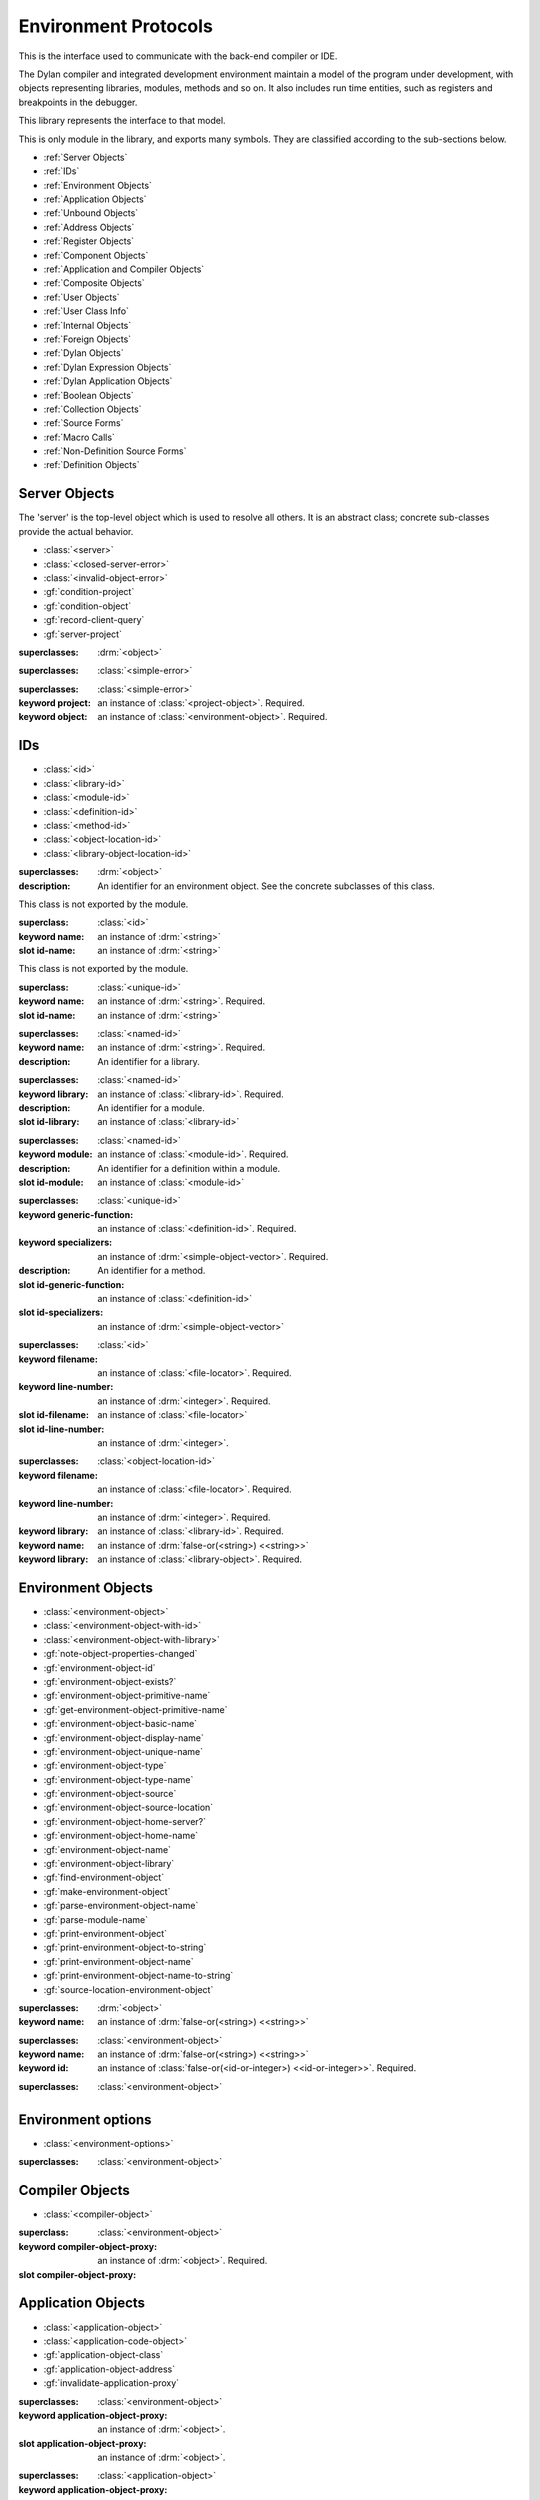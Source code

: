 *********************
Environment Protocols
*********************

This is the interface used to communicate with the back-end compiler or IDE.

.. library:: environment-protocols

The Dylan compiler and integrated development environment maintain
a model of the program under development, with objects representing
libraries, modules, methods and so on. It also includes run time entities,
such as registers and breakpoints in the debugger.

This library represents the interface to that model.

.. module:: environment-protocols

This is only module in the library, and exports many symbols. They
are classified according to the sub-sections below.

- :ref:`Server Objects`
- :ref:`IDs`
- :ref:`Environment Objects`
- :ref:`Application Objects`
- :ref:`Unbound Objects`
- :ref:`Address Objects`
- :ref:`Register Objects`
- :ref:`Component Objects`
- :ref:`Application and Compiler Objects`
- :ref:`Composite Objects`
- :ref:`User Objects`
- :ref:`User Class Info`
- :ref:`Internal Objects`
- :ref:`Foreign Objects`
- :ref:`Dylan Objects`
- :ref:`Dylan Expression Objects`
- :ref:`Dylan Application Objects`
- :ref:`Boolean Objects`
- :ref:`Collection Objects`
- :ref:`Source Forms`
- :ref:`Macro Calls`
- :ref:`Non-Definition Source Forms`  
- :ref:`Definition Objects`

Server Objects
^^^^^^^^^^^^^^
The 'server' is the top-level object which is used to resolve all others.
It is an abstract class; concrete sub-classes provide the actual behavior.

- :class:`<server>`
- :class:`<closed-server-error>`
- :class:`<invalid-object-error>`
- :gf:`condition-project`
- :gf:`condition-object`
- :gf:`record-client-query`
- :gf:`server-project`

.. class:: <server>
   :abstract:

   :superclasses: :drm:`<object>`


.. class:: <closed-server-error>
   :sealed:

   :superclasses: :class:`<simple-error>`

.. class:: <invalid-object-error>
   :sealed:

   :superclasses: :class:`<simple-error>`

   :keyword project: an instance of :class:`<project-object>`. Required.
   :keyword object: an instance of :class:`<environment-object>`. Required.

.. type:: <query-type>

   :equivalent: :drm:`<symbol>`

.. generic-function:: record-client-query
   :open:

   :signature: *server*, *client*, *object*, *type*  => ();
   :parameter server: an instance of :class:`<server>`
   :parameter client: an instance of :drm:`<object>`
   :parameter object: an instance of :drm:`<object>`
   :parameter type:  an instance of :type:`<query-type>`

.. generic-function:: server-project
   :open:

   :signature: *server* => *project*
   :parameter server: an instance of :class:`<server>`
   :returns project: an instance of :class:`<project-object>`

IDs
^^^

- :class:`<id>`
- :class:`<library-id>`
- :class:`<module-id>`
- :class:`<definition-id>`
- :class:`<method-id>`
- :class:`<object-location-id>`
- :class:`<library-object-location-id>`

.. class:: <id>
   :abstract:

   :superclasses: :drm:`<object>`

   :description:

      An identifier for an environment object. See the concrete subclasses of this class.

.. class:: <unique-id>
   :sealed:
   :abstract:

   This class is not exported by the module.

   :superclass: :class:`<id>`

   :keyword name:  an instance of :drm:`<string>`

   :slot id-name: an instance of :drm:`<string>`

.. class:: <named-id>
   :sealed:
   :abstract:

   This class is not exported by the module.

   :superclass: :class:`<unique-id>`

   :keyword name:  an instance of :drm:`<string>`. Required.

   :slot id-name: an instance of :drm:`<string>`


.. class:: <library-id>

   :superclasses: :class:`<named-id>`

   :keyword name: an instance of :drm:`<string>`. Required.

   :description:

      An identifier for a library.

.. class:: <module-id>

   :superclasses: :class:`<named-id>`

   :keyword library: an instance of :class:`<library-id>`. Required.

   :description:

      An identifier for a module.



   :slot id-library: an instance of :class:`<library-id>`

.. class:: <definition-id>

   :superclasses: :class:`<named-id>`

   :keyword module: an instance of :class:`<module-id>`. Required.

   :description:

      An identifier for a definition within a module.
   :slot id-module:  an instance of :class:`<module-id>`

.. class:: <method-id>

   :superclasses: :class:`<unique-id>`

   :keyword generic-function: an instance of :class:`<definition-id>`. Required.
   :keyword specializers: an instance of :drm:`<simple-object-vector>`. Required.

   :description:

      An identifier for a method.

   :slot id-generic-function: an instance of :class:`<definition-id>`
   :slot id-specializers:  an instance of :drm:`<simple-object-vector>`

.. class:: <object-location-id>

   :superclasses: :class:`<id>`

   :keyword filename: an instance of :class:`<file-locator>`. Required.
   :keyword line-number: an instance of :drm:`<integer>`. Required.

   :slot id-filename: an instance of :class:`<file-locator>`
   :slot id-line-number: an instance of :drm:`<integer>`.

.. class:: <library-object-location-id>

   :superclasses: :class:`<object-location-id>`

   :keyword filename: an instance of :class:`<file-locator>`. Required.
   :keyword line-number: an instance of :drm:`<integer>`. Required.
   :keyword library: an instance of :class:`<library-id>`. Required.

   :keyword name: an instance of :drm:`false-or(<string>) <<string>>`
   :keyword library: an instance of :class:`<library-object>`. Required.

Environment Objects
^^^^^^^^^^^^^^^^^^^
- :class:`<environment-object>`
- :class:`<environment-object-with-id>`
- :class:`<environment-object-with-library>`
- :gf:`note-object-properties-changed`
- :gf:`environment-object-id`
- :gf:`environment-object-exists?`
- :gf:`environment-object-primitive-name`
- :gf:`get-environment-object-primitive-name`
- :gf:`environment-object-basic-name`
- :gf:`environment-object-display-name`
- :gf:`environment-object-unique-name`
- :gf:`environment-object-type`
- :gf:`environment-object-type-name`
- :gf:`environment-object-source`
- :gf:`environment-object-source-location`
- :gf:`environment-object-home-server?`
- :gf:`environment-object-home-name`
- :gf:`environment-object-name`
- :gf:`environment-object-library`
- :gf:`find-environment-object`
- :gf:`make-environment-object`
- :gf:`parse-environment-object-name`
- :gf:`parse-module-name`
- :gf:`print-environment-object`
- :gf:`print-environment-object-to-string`
- :gf:`print-environment-object-name`
- :gf:`print-environment-object-name-to-string`
- :gf:`source-location-environment-object`

.. class:: <environment-object>
   :abstract:
   :primary:

   :superclasses: :drm:`<object>`

   :keyword name: an instance of :drm:`false-or(<string>) <<string>>`

.. class:: <environment-object-with-id>
   :primary:

   :superclasses: :class:`<environment-object>`

   :keyword name: an instance of :drm:`false-or(<string>) <<string>>`
   :keyword id: an instance of :class:`false-or(<id-or-integer>) <<id-or-integer>>`. Required.

.. class:: <environment-object-with-library>
   :open:
   :abstract:

   :superclasses: :class:`<environment-object>`

.. type:: <id-or-integer>

   :equivalent: the type union of :drm:`<integer>` and :class:`<id>`.

.. generic-function:: note-object-properties-changed

   :signature: note-object-properties-changed *project*, *object*, *type* => ()

   :parameter project: an instance of :class:`<project-object>`
   :parameter object: an instance of :class:`<environment-object>`
   :parameter type: an instance of :type:`<query-type>`

.. generic-function:: environment-object-id
   :open:

   :signature: environment-object-id *server*, *object* => *id*

   :parameter server: an instance of :class:`<server>`
   :parameter object: an instance of :class:`<environment-object>`

   :return id: an instance of :class:`false-or(<id-or-integer>) <<id-or-integer>>`

.. generic-function:: environment-object-exists?
   :open:

   :signature: environment-object-exists? *server*, *object* => *exists?*

   :parameter server: an instance of :class:`<server>`
   :parameter object: an instance of :class:`<environment-object>`

   :return exists?: an instance of :drm:`<boolean>`

.. generic-function:: environment-object-primitive-name
   :open:

   :signature: environment-object-primitive-name *server*, *object* => *name*

   :parameter server: an instance of :class:`<server>`
   :parameter object: an instance of :class:`<environment-object>`

   :return name: an instance of :drm:`false-or(<string>) <<string>>`

.. generic-function:: get-environment-object-primitive-name
   :open:

   :signature: get-environment-object-primitive-name *server*, *object* => *name*

   :parameter server: an instance of :class:`<server>`
   :parameter object: an instance of :class:`<environment-object>`
   :return name: an instance of :drm:`false-or(<string>) <<string>>`

.. generic-function:: environment-object-library
   :open:

   :signature: environment-object-library *server*, *object* => *library*

   :parameter server: an instance of :class:`<server>`
   :parameter object: an instance of :class:`<environment-object>`
   :return library: an instance of :class:`false-or(<library-object>) <<library-object>>`


.. generic-function:: environment-object-basic-name
   :open:

   :signature: environment-object-basic-name *server*, *object* ``#key`` ``#all-keys`` => name

   :parameter server:  an instance of :class:`<server>`
   :parameter object: an instance of :class:`<environment-object>`

   :return name:  an instance of :drm:`false-or(<string>) <<string>>`

.. generic-function:: environment-object-display-name
   :open:

   :signature: environment-object-display-name *server*, *object*, *namespace* ``#key`` ``#all-keys`` => name

   :parameter server:  an instance of :class:`<server>`
   :parameter object: an instance of :class:`<environment-object>`
   :parameter namespace: an instance of :class:`false-or(<namespace-object> <<namespace-object>>`

   :return: name:  an instance of :drm:`false-or(<string>) <<string>>`

.. generic-function:: environment-object-unique-name
   :open:

   :signature: environment-object-unique-name *server*, *object*, *namespace* ``#key`` ``#all-keys`` => name

   :parameter server:  an instance of :class:`<server>`
   :parameter object: an instance of :class:`<environment-object>`
   :parameter namespace: an instance of :class:`false-or(<namespace-object> <<namespace-object>>`

   :return: name:  an instance of :drm:`false-or(<string>) <<string>>`

.. generic-function:: environment-object-type
   :open:

   :signature: environment-object-type *server*, *object* => *type*
   :parameter server:  an instance of :class:`<server>`
   :parameter object: an instance of :class:`<environment-object>`

   :return: type: an instance of :class:`<environment-object>`

.. generic-function:: environment-object-type-name
   :open:

   :signature: environment-object-type-name *object* => *type*
   :parameter object: an instance of :class:`<environment-object>`

   :return: type-name: an instance of :drm:`<string>`

.. generic-function:: environment-object-source
   :open:

   :signature: environment-object-source *server*, *object* => *source*

   :parameter server: an instance of :class:`<server>`
   :parameter object: an instance of :class:`<environment-object>`

   :return source: an instance of :drm:`false-or(<string>) <<string>>`

.. generic-function:: environment-object-source-location
   :open:

   :signature: environment-object-source-location *server*, *object* => *location*

   :parameter server: an instance of :class:`<server>`
   :parameter object: an instance of :class:`<environment-object>`

   :return location: an instance of :class:`false-or(<source-location>) <<source-location>>`

.. generic-function:: environment-object-home-server?

   Note there is no generic function actually defined in this module.

   :signature: environment-object-home-server? *server*, *object* => *home?*
   :parameter server: an instance of :drm:`<object>`
   :parameter object: an instance of :drm:`<object>`

   :return home?: an instance of :drm:`<boolean>`

.. generic-function:: environment-object-home-name
   :open:

   :signature: environment-object-home-name     *server*, *object* => *name*

   :parameter server: an instance of :class:`<server>`
   :parameter object: an instance of :class:`<environment-object>`

   :return name: an instance of :class:`false-or(<name-object>) <<<name-object>>`

.. generic-function:: environment-object-name
   :open:

   :signature: environment-object-name     *server*, *object*, *namespace* => *name*

   :parameter server: an instance of :class:`<server>`
   :parameter object: an instance of :class:`<environment-object>`
   :parameter namespace: an instance of :class:`<namespace-object>`

   :return name: an instance of :class:`false-or(<name-object>) <<<name-object>>`

.. generic-function:: source-location-environment-object
   :open:

   :signature: source-location-environment-object *server* *location* => *object*

   :parameter server: an instance of :class:`<server>`
   :parameter location: an instance of :class:`<source-location>`

   :return object: an instance of :class:`false-or(<environment-object>) <<environment-object>>`

.. generic-function:: find-environment-object
   :open:

   Find an environment object by name or id

   :signature: find-environment-object *server*, *name* ``#key`` ``#all-keys`` => object

   :parameter server: an instance of :class:`<server>`
   :parameter name: an instance of :drm:`<string>` or :class:`<id-or-integer>`

   :return object: an instance of :class:`false-or(<environment-object>) <<environment-object>>`

.. generic-function:: make-environment-object
   :sealed:

   :signature: make-environment-object *class* ``#key`` *project* *library* *id* *application-object-proxy* *compiler-object-proxy* => *object*

   :parameter class: a instance of :drm:`<class>`, a subclass of :class:<environment-object>
   :key project: an instance of :class:`<project-object>`
   :key library: an instance of :class:`false-or(<library-object>) <<library-object>>`
   :key id: an instance of :class:`false-or(<id-or-integer>) <<id-or-integer>>`
   :key application-object-proxy: an instance of :drm:`<object>`
   :key compiler-object-proxy: an instance of :drm:`<object>`

   :return object: an instance of :class:`<environment-object>`

.. generic-function:: parse-environment-object-name
   :sealed:

   :signature: parse-environment-object-name *name* ``#key`` ``#all-keys`` => id

   :parameter name: an instance of :drm:`<string>`

   :return id: an instance of :class:`false-or(<id-or-integer>)<<id-or-integer>>`

.. generic-function:: parse-module-name

   :signature: parse-module-name *name* ``#key`` *library* => id

   :parameter name: an instance of :drm:`<string>`
   :key library: an instance of :class:`false-or(<library-id>) <<library-id>>`

   :return id: an instance of :class:`false-or(<module-id>) <<module-id>>`

.. generic-function:: print-environment-object
   :open:

   :signature: print-environment-object *stream*, *server*, *object* ``#key`` ``#all-keys`` => ()

   :parameter stream: an instance of :class:`<stream>`
   :parameter server: an instance of :class:`<server>`
   :parameter object: an instance of :class:`<environment-object>`

.. generic-function:: print-environment-object-name
   :open:

   :signature: print-environment-object-name *stream*, *server*, *object* ``#key`` ``#all-keys`` => ()

   :parameter stream: an instance of :class:`<stream>`
   :parameter server: an instance of :class:`<server>`
   :parameter object: an instance of :class:`<environment-object>`

.. generic-function:: print-environment-object-name-to-string
   :open:

   :signature: print-environment-object-name-to-string *server*, *object* ``#rest`` args ``#key`` *namespace* ``#all-keys`` => *name*

   :parameter server: an instance of :class:`<server>`
   :parameter object: an instance of :class:`<environment-object>`
   :key namespace: an instance of :class:`<object>`
   :value name: an instance of :drm:`<string>`

Environment options
^^^^^^^^^^^^^^^^^^^

- :class:`<environment-options>`

.. class:: <environment-options>

   :superclasses: :class:`<environment-object>`

Compiler Objects
^^^^^^^^^^^^^^^^
- :class:`<compiler-object>`

.. class:: <compiler-object>
   :sealed:
   :abstract:

   :superclass: :class:`<environment-object>`

   :keyword compiler-object-proxy: an instance of :drm:`<object>`. Required.

   :slot compiler-object-proxy:

.. generic-function:: invalidate-compiler-proxy
   :open:

   :signature: invalidate-compiler-proxy *server*, *object* => ()

   :parameter server: an instance of :class:`<server>`
   :parameter object: an instance of :class:`<compiler-object>`

Application Objects
^^^^^^^^^^^^^^^^^^^

- :class:`<application-object>`
- :class:`<application-code-object>`
- :gf:`application-object-class`
- :gf:`application-object-address`
- :gf:`invalidate-application-proxy`

.. class:: <application-object>
   :abstract:
   :sealed:
   :primary:

   :superclasses: :class:`<environment-object>`

   :keyword application-object-proxy: an instance of :drm:`<object>`.

   :slot application-object-proxy: an instance of :drm:`<object>`.

.. generic-function:: invalidate-application-proxy

   :signature: invalidate-application-proxy *server*, *object* => ()

   :parameter server: an instance of :class:`<server>`
   :parameter object: an instance of :class:`<application-object>`

.. generic-function:: application-object-class
   :open:

   :signature: application-object-class *server*, *object* => *class*

   :parameter server: an instance of :class:`<server>`
   :parameter object: an instance of :class:`<application-object>`

   :return class: an instance of :class:`false-or(<class-object>) <<class-object>>`

.. generic-function:: application-object-address
   :open:

   :signature: application-object-class *server*, *object* => *class*

   :parameter server: an instance of :class:`<server>`
   :parameter object: an instance of :class:`<application-object>`

   :return class: an instance of :class:`false-or(<address-object>) <<address-object>>`

.. class:: <application-code-object>
   :abstract:
   :sealed:

   :superclasses: :class:`<application-object>`

   :keyword application-object-proxy: an instance of :drm:`<object>`.

Unbound Objects
^^^^^^^^^^^^^^^
- :class:`<unbound-object>`
- :const:`$unbound-object`

.. class:: <unbound-object>

   :superclasses: :class:`<application-object>`

.. constant:: $unbound-object

   :type: :class:`<unbound-object>`

   Used to indicate the application is not set. Only used once, in the debugger.

Address Objects
^^^^^^^^^^^^^^^
- :type:`<address-display-format>`
- :type:`<data-display-format>`
- :class:`<data-display-size>`
- :class:`<address-object>`
- :const:`$invalid-address-object`
- :gf:`address-application-object`
- :gf:`address-to-string`
- :gf:`string-to-address`
- :gf:`indirect-address`
- :gf:`indexed-address`
- :gf:`address-read-memory-contents`
- :gf:`address-read-application-object`

.. class:: <address-object>

   :superclasses: :class:`<application-object>`

.. type:: <address-display-format>

   :equivalent: One of ``#"octal"``, ``#"decimal"`` or ``#"hexadecimal"``.

.. type:: <data-display-format>

   :equivalent: A type union of :type:`<address-display-format>` and :type:`<non-address-display-format>`

.. type:: <non-address-display-format>

   :equivalent: One of ``#"byte-character"``,
         ``#"unicode-character"``,
         ``#"single-float"`` or
         ``#"double-float"``

.. constant:: $invalid-address-object

   This unique instance of <address-object> serves as a legal member of
   the type, but without any valid interpretation. This is used in
   preference to #f as a failing result or argument.

   :type: <address-object>

.. generic-function:: address-application-object
   :open:

   Convert an address to a more specific object.

   :signature: address-application-object *server*, *addr* => *obj*

   :parameter server: The backend dispatching object, an instance of :class:`<server>`
   :parameter addr: The address to be converted, an instance of :class:`<address-object>`

   :return obj: an instance of :class:`<application-object>`

   :description:
      Converts an abstract address to a more specific application
      object where possible. (Eg. if the address corresponds
      exactly to a dylan object, then the dylan object will be
      returned).

      The return value is an instance of <application-object>, possibly a
      <foreign-object>. If the address is not valid, then
      it may just be returned unchanged, which is to contract
      since <address-object> is itself a subclass of
      <application-object>.

.. generic-function:: address-to-string
   :open:

   Converts an abstract address into a printable string.

   :signature: address-to-string *server*, *address*, ``#key`` *format* => *s*
   :parameter server: an instance of :class:`<server>`
   :parameter address: an instance of :class:`<address>`
   :parameter #key format: an instance of :class:`<address-display-format>`
   :return s: an instance of :drm:`<string>`

   :description: Outputs a string of fixed size per runtime platform, padded with
		 leading
		 zeros if necessary, and formatted as per the supplied number base.
		 The string contains no extra decoration. This must be added by the
		 UI where required.
		 If the supplied address is invalid, the server will return a
		 string of the correct size, but filled with question-mark ('?')
		 characters.

.. generic-function:: string-to-address
   :open:

   Converts a string to an abstract address.

   :signature: string-to-address *server*, *str*, ``#key`` *format* => *address*
   :parameter server: an instance of :class:`<server>`
   :parameter str: an instance of :drm:`<string>`
   :parameter #key format: an instance of :class:`<address-display-format>`
   :return address: an instance of :class:`<address>`

   :description:
      This is not a parsing function. For a string that is not well-formed,
      the address returned may be invalid, or otherwise nonsensical.
      Parsing should be performed by the UI, which should also undertake
      to strip away any extra decoration that it might require in order
      to determine the number base (eg. "#x").

.. generic-function:: indirect-address
   :open:

   Indirects through an address to generate a new address.

   :signature: indirect-address *server*, *address* => *i-address*
   :parameter server: an instance of :class:`<server>`
   :parameter address: an instance of :class:`<address>`
   :return i-address: an instance of :class:`<address>`

   :description:
      Outputs the address object obtained by indirecting through
      the original address.
      It is entirely possible for this address to be invalid,
      and this will certainly be the case if the original
      address is invalid.

.. generic-function:: indexed-address
   :open:

   Adds an indexed-offset to a base address.

   :signature: indexed-address *server*, *addr*, *index*, *size* => *i-addr*

   :parameter server: an instance of :class:`<server>`
   :parameter addr: The base address, an instance of :class:`<address>`
   :parameter index: An integer used as the index. An instance of :drm:`<integer>`
   :parameter size: An instance of :class:`<data-display-size>`. The implementation
                will multiply the index by the appropriate factor according
                to this. The default is #"word".
   :return i-addr: an instance of :class:`<address>`

.. generic-function:: address-read-memory-contents
   :open:

   :signature: address-read-memory-contents *server*, *addr*, ``#key`` *size*, *format*, *from-index*, *to-index* => *printable-strings*, *nxt*

   :parameter server: an instance of :class:`<server>`
   :parameter addr: The base address, an instance of :class:`<address>`
   :parameter #key size: The granularity at which to read the data, defaults
		     to ``#"word"``, the runtime platform word-size.
   :parameter #key format: The format directive for the imported data.
		       An instance of :class:`<address-display-format>`
   :parameter #key from-index: An index interpreted according to the ``size`` parameter,
		      from which to read the first object. Default zero.
		      An instance of :drm:`<integer>`
   :parameter #key to-index: An index
		      from which to read the last object. Default 7
		      An instance of :drm:`<integer>`
   :return printable-strings: an instance of :drm:`<sequence>`
   :return nxt: an instance of :class:`<address-object>`
   :description:
      Import a block of memory contents starting at the supplied
      address, and return the contents as formatted strings. Also
      returns the address that immediately follows the block that
      has been read.

.. generic-function:: address-read-application-object
   :open:

   Import an application object from an address.

   :signature: address-read-application-object *server*, *addr* => *obj*

   :parameter server: The backend dispatching object. An instance of :class:`<server>`
   :parameter addr: The address at which to base the import. An instance of :class:`<address-object>`
   :return obj: An instance of :class:`false-or(<application-object>) <<application-object>>`
		Returns the imported application object, or #f if the
                import fails.

Register Objects
^^^^^^^^^^^^^^^^

- :class:`<register-category>`
- :class:`<register-object>`
- :func:`application-registers`
- :gf:`do-application-registers`
- :gf:`register-contents`
- :gf:`register-contents-address`
- :gf:`lookup-register-by-name`

.. type:: <register-category>

   Describes an abstract categorization for the runtime register set.

   :equivalent: one of ``#"general-purpose"``,
      ``#"special-purpose"``,
      or ``#"floating-point"``.

.. class:: <register-object>

   Represents a hardware-level register.

   :superclasses: :class:`<application-object>`

   :keyword name: an instance of :drm:`false-or(<string>) <<string>>`
   :keyword application-object-proxy: an instance of :drm:`<object>`.

.. function:: application-registers

   :signature: application-registers *server* ``#key`` *category* => *classes*
   :parameter server: an instance of :class:`<server>`
   :parameter #key category: an instance of :type:`<register-category>`
   :return classes: an instance of :drm:`<sequence>`

.. generic-function:: lookup-register-by-name
   :open:

   Tries to find a register object corresponding to a given
   name.

   :signature: lookup-register-by-name *server*, *name* => *reg*
   :parameter server: an instance of :class:`<server>`
   :parameter name: an instance of :drm:`<string>`
   :return reg: an instance of :class:`false-or(<register-object>) <<register-object>>`

   :description:
      If successful, returns a :class:`<register-object>`.
      Returns #f if no match is found, or if the application
      is not tethered.

.. generic-function:: do-application-registers
   :open:

   Iterates over all runtime registers.

   :signature: do-application-registers *f*, *server* ``#key`` *category* => ()

   :parameter f: an instance of :drm:`<function>`
   :parameter server: an instance of :class:`<server>`
   :parameter #key category: an instance of :type:`<register-category>`

   :description:
      The function has signature ``(<register-object>) => ()``.
      If category is supplied, must be a <register-category>. The
      iteration will be restricted to registers of this
      category.
      If not supplied, the iteration will include all
      available platform registers.

.. generic-function:: register-contents
   :open:

   Retrieve the value stored in a register.

   :signature: register-contents *server*, *reg*, *thread* ``#key`` *stack-frame-context* => *obj*

   :parameter server: an instance of :class:`<server>`
   :parameter reg: an instance of :class:`<register-object>`
   :parameter thread: an instance of :class:`<thread-object>`
   :parameter #key stack-frame-context: an instance of :class:`<stack-frame-object>`
   :return obj: an instance of :class:`false-or(<application-object>) <<application-object>>`

   :description:
      The thread context must be supplied as it is assumed that registers are a thread-local
      resource on all platforms.
      On different platforms, varying numbers of registers
      are saved per stack frame. If a <stack-frame-object>
      is supplied via the keyword argument, and the corresponding
      register is stack-frame local, then the appropriate
      value will be retrieved. Where this is not possible,
      the basic thread-local value will be used regardless of
      the frame context.

.. generic-function:: register-contents-address
   :open:

   Retrieve the value stored in a register, represented as an address.

   :signature: register-contents *server*, *reg*, *thread* ``#key`` *stack-frame-context* => *obj*

   :parameter server: an instance of :class:`<server>`
   :parameter reg: an instance of :class:`<register-object>`
   :parameter thread: an instance of :class:`<thread-object>`
   :parameter #key stack-frame-context: an instance of :class:`<stack-frame-object>`
   :return obj: an instance of :class:`false-or(<address-object>) <<address-object>>`

   :description:
      The thread context must be supplied as it is assumed that registers are a thread-local
      resource on all platforms.
      On different platforms, varying numbers of registers
      are saved per stack frame. If a <stack-frame-object>
      is supplied via the keyword argument, and the corresponding
      register is stack-frame local, then the appropriate
      value will be retrieved. Where this is not possible,
      the basic thread-local value will be used regardless of
      the frame context. The returned object is the register's context, interpreted as an
      address <application-object>.

Component Objects
^^^^^^^^^^^^^^^^^
- :class:`<component-object>`
- :gf:`component-image-filename`
- :gf:`component-version`
- :func:`component-version-string`
- :gf:`lookup-component-by-name`
- :func:`application-components`
- :gf:`do-application-components`

.. class:: <component-object>

   A shared object or executable file.

   :superclass: :class:`<application-object>`

   :description:
      A subclass of <application-object>.
      Represents a runtime "component" - ie. a DLL/EXE file, or a shared
      object file.

      ``application-object-address`` can be called on objects of this class,
      and the result is interpreted as the "base address" of the component.

      ``environment-object-primitive-name`` for this class returns the name
      of the component as stripped of all platform-specific pathname
      and extension strings. Therefore, there is no ``component-name``
      protocol.

.. generic-function:: component-image-filename
   :open:

   Locates the binary image file (on disk) associated with
   the component.

   :signature: component-image-filename *server*, *component* => *file*

   :parameter server: an instance of :class:`<server>`
   :parameter component: an instance of :class:`<component-object>`
   :return file: an instance of :class:`false-or(<file-locator>) <<file-locator>>`

.. generic-function:: component-version
   :open:

   Return the version number of a component.

   :signature: component-version *server*, *component* => *major-version-index*, *minor-version-index*

   :parameter server: an instance of :class:`<server>`
   :parameter component: an instance of :class:`<component-object>`
   :return major-version-index: an instance of :drm:`<integer>`
   :return minor-version-index: an instance of :drm:`<integer>`

   :description:
      Returns the version number for a component. This is assumed
      to be both meaningful and obtainable on all platforms.

.. function:: component-version-string

   Return the component's version as a string.

   :signature: component-version *server*, *component* => *version-string*

   :parameter server: an instance of :class:`<server>`
   :parameter component: an instance of :class:`<component-object>`
   :return version-string: an instance of :drm:`<string>`

.. generic-function:: lookup-component-by-name
   :open:

   :signature: lookup-component-by-name *server*, *name* => *component*
   :parameter server: an instance of :class:`<server>`
   :return component: an instance of :class:`false-or(<component-object>) <<component-object>>`
   :return version-string: an instance of :drm:`<string>`

.. generic-function:: do-application-components
   :open:

   Iterates over the components currently loaded into an
   application.

   :signature: do-application-components *f*, *server* => ()

   :parameter f: an instance of :class:`<function>` with signature
            ``(<component-object>) => ()``
   :parameter server: an instance of :class:`<server>`

.. function:: application-components

   Get a collection of all components

   :signature: application-components *server* => *components*

   :parameter server: an instance of :class:`<server>`
   :return components: an instance of :drm:`<sequence>`

Application and Compiler Objects
^^^^^^^^^^^^^^^^^^^^^^^^^^^^^^^^

- :class:`<application-and-compiler-object>`

.. class:: <application-and-compiler-object>
   :open:
   :abstract:

   Combined application and compiler object.

   :superclasses: :class:`<application-object>` :class:`<compiler-object>`

Composite Objects
^^^^^^^^^^^^^^^^^
- :class:`<composite-object>`
- :gf:`composite-object-size`
- :gf:`composite-object-contents`

.. class:: <composite-object>
   :abstract:

   :superclass: :class:`<application-object>`

.. generic-function:: composite-object-size
   :open:

   :signature: composite-object-size *server*, *object*, ``#key`` *inherited?* => *size*
   :parameter server:  an instance of :class:`<server>`
   :parameter object: an instance of :class:`<composite-object>`
   :parameter #key inherited?: an instance of :drm:`<boolean>`
   :return size: an instance of :drm:`false-or(<integer>) <<integer>>`

.. generic-function:: composite-object-contents
   :open:

   :signature: composite-object-contents *server*, *object*, ``#key`` *inherited?* => *names*, *values*
   :parameter server:  an instance of :class:`<server>`
   :parameter object: an instance of :class:`<composite-object>`
   :parameter #key inherited?: an instance of :drm:`<boolean>`
   :return names: an instance of :drm:`<sequence>`
   :return values: an instance of :drm:`<sequence>`

User Objects
^^^^^^^^^^^^
- :class:`<user-object>`
- :gf:`user-object-slot-value`
- :gf:`user-object-slot-values`

.. class:: <user-object>

   :superclasses: :class:`<composite-object>` :class:`<environment-object-with-id>`

.. generic-function:: user-object-slot-values

   :signature: user-object-slot-values *server*, *object* => *functions*, *values*

   :parameter server: an instance of :class:`<server>`
   :parameter object: an instance of :class:`<user-object>`
   :return functions: an instance of :drm:`<sequence>`
   :return values: an instance of :drm:`<sequence>`

.. generic-function:: user-object-slot-value
   :open:

   :signature: user-object-slot-value *server*, *object*, *slot* ``#key`` *repeated-element* => *value*
   :parameter server: an instance of :class:`<server>`
   :parameter object: an instance of :class:`<user-object>`
   :parameter slot: an type union of :class:`<definition-id>` and :class:`<slot-object>`
   :parameter #key repeated-element: an instance of :drm:`<object>`
   :return value: an instance of :class:`false-or(<environment-object>) <<environment-object>>`

User Class Info
^^^^^^^^^^^^^^^
- :class:`<user-class-info>`
- :func:`user-object-class-mappings`

.. class:: <user-class-info>
   :sealed:

   :superclasses: :class:`<object>`

   :keyword class: an instance of :drm:`<class>`. Required.
   :keyword id: an instance of :class:`<definition-id>`. Required.

   :slot user-class-info-class:  an instance of :drm:`<class>`
   :slot user-class-info-id: an instance of :class:`<definition-id>`

.. function:: user-object-class-mappings

   :signature: user-object-class-mappings () => mappings
   :return mappings: an instance of :drm:`<sequence>`

Internal Objects
^^^^^^^^^^^^^^^^

- :class:`<internal-object>`

.. class:: <internal-object>

   :superclass: :class:`<user-object>`


Foreign Objects
^^^^^^^^^^^^^^^

- :class:`<foreign-object>`

.. class:: <foreign-object>

   :superclass: :class:`<application-code-object>`

Dylan Objects
^^^^^^^^^^^^^

Dylan objects don't seem to do much yet, but it seems like it should
be useful for the environment to be able to work out if an object is
part of the language (e.g. a class) or whether it is an abstraction
provided by the environment (e.g. a project)

- :class:`<dylan-object>`
- :class:`<dylan-application-object>`
- :class:`<immediate-application-object>`
- :class:`<dylan-compiler-object>`
- :const:`$dylan-library-id`
- :const:`$dylan-module-id`
- :const:`$dylan-extensions-module-id`
- :const:`$dispatch-engine-module-id`
- :const:`$<object>-id`
- :const:`$<class>-id`
- :const:`$<method>-id`
- :const:`$<generic-function>-id`

.. class:: <dylan-object>
   :open:
   :abstract:

   :superclass: :class:`<environment-object>`

.. class:: <dylan-application-object>
   :open:
   :abstract:

   :superclass: :class:`<dylan-object>` :class:`<application-object>`

.. class:: <immediate-application-object>
   :open:
   :abstract:

   :superclass: :class:`<dylan-application-object>`

.. class:: <dylan-compiler-object>
   :open:
   :abstract:

   :superclass: :class:`<dylan-object>` :class:`<compiler-object>`


.. constant:: $dylan-library-id

   :type: :class:`<library-id>`

.. constant:: $dylan-module-id

   :type: :class:`<module-id>`

.. constant:: $dylan-extensions-module-id

   :type: :class:`<module-id>`

.. constant:: $dispatch-engine-module-id

   :type: :class:`<module-id>`

.. constant:: $<object>-id

   :type: :class:`<definition-id>`

.. constant:: $<class>-id

   :type: :class:`<definition-id>`

.. constant:: $<method>-id

   :type: :class:`<definition-id>`

.. constant:: $<generic-function>-id

   :type: :class:`<definition-id>`

.. constant:: $<boolean>-id

   :type: :class:`<definition-id>`



Dylan Expression Objects
^^^^^^^^^^^^^^^^^^^^^^^^

Expression objects represent arbitrary expressions in Dylan, usually
on the right-hand side of an assignment.

- :class:`<expression-object>`
- :class:`<type-expression-object>`
- :class:`<complex-type-expression-object>`

.. class:: <expression-object>
   :open:
   :abstract:

   A basic expression.

   :superclass: :class:`<dylan-compiler-object>`

.. class:: <type-expression-object>
   :open:

   Expressions that evaluate to a type.

   :superclass: :class:`<expression-object>`

.. class:: <complex-type-expression-object>
   :open:

   The canonical type expression of arbitrary complexity (only one instance)

   :superclass: :class:`<type-expression-object>`

Dylan Application Objects
^^^^^^^^^^^^^^^^^^^^^^^^^
- :class:`<character-object>`
- :class:`<string-object>`
- :class:`<symbol-object>`
- :class:`<number-object>`
- :class:`<integer-object>`
- :func:`number-object-to-string`


.. class:: <character-object>

   :superclass: :class:`<immediate-application-object>`

.. class:: <string-object>

   :superclass: :class:`<sequence-object>`

.. class:: <symbol-object>

   :superclass: :class:`<immediate-application-object>`

.. class:: <number-object>

   :superclass: :class:`<immediate-application-object>`

.. class:: <integer-object>

   :superclass: :class:`<number-object>`

.. generic-function:: number-object-to-string
   :open:

   :signature: number-object-to-string *server*, *number*, ``#key`` *prefix?* *format* => *string*

   :parameter server: an instance of :class:`<server>`
   :parameter number: an instance of :class:`<number-object>`
   :parameter #key prefix?: an instance of :drm:`<boolean>`
   :parameter #key format: an instance of :drm:`false-or(<symbol>) <<symbol>>`
   :return string: an instance of :drm:`false-or(<string>) <<string>>`

Boolean Objects
^^^^^^^^^^^^^^^

- :class:`<boolean-object>`
- :const:`$true-object`
- :const:`$false-object`

.. class:: <boolean-object>

   :superclass: :class:`<immediate-application-object>`
   :keyword true?: an instance of :drm:`<boolean>`. Required.
   :slot boolean-object-true?:

.. constant:: $true-object

   :type: :class:`<boolean-object>`

.. constant:: $false-object

   :type: :class:`<boolean-object>`


Collection Objects
^^^^^^^^^^^^^^^^^^

- :class:`<collection-object>`
- :class:`<sequence-object>`
- :class:`<explicit-key-collection-object>`
- :class:`<array-object>`
- :class:`<range-object>`
- :class:`<pair-object>`
- :gf:`collection-size`
- :gf:`collection-keys`
- :gf:`collection-elements`
- :gf:`do-collection-keys`
- :gf:`do-collection-elements`
- :gf:`range-start`
- :gf:`range-end`
- :gf:`range-by`
- :gf:`pair-head`
- :gf:`pair-tail`

.. class:: <collection-object>

   :superclasses: :class:`<composite-object>` :class:`<dylan-application-object>`

.. class:: <sequence-object>

   :superclass: :class:`<collection-object>`

.. class:: <explicit-key-collection-object>

   :superclasses: :class:`<internal-object>` :class:`<collection-object>`

.. class:: <range-object>

   :superclasses: :class:`<user-object>` :class:`<sequence-object>`

   Note: ranges are user objects, not internal objects, because
   the "Contents" page is the only way to browse ranges.

.. class:: <pair-object>

   :superclass: :class:`<user-object>`

   Note: This only models non-proper lists, so it isn't a sequence object

.. generic-function:: collection-size
   :open:

   :signature: collection-size *server*, *collection* => *size*
   :parameter server: an instance of :class:`<server>`
   :parameter collection: an instance of :class:`<collection-object>`
   :returns size: an instance of :drm:`false-or(<integer>) <<integer>>`

.. generic-function:: do-collection-keys
   :open:

   :signature: do-collection-keys *function*, *server*, *collection* => ()
   :parameter function: an instance of :drm:`<function>`
   :parameter server: an instance of :class:`<server>`
   :parameter collection: an instance of :class:`<collection-object>`

.. generic-function:: do-collection-elements
   :open:

   :signature: do-collection-keys *function*, *server*, *collection* => ()
   :parameter function: an instance of :drm:`<function>`
   :parameter server: an instance of :class:`<server>`
   :parameter collection: an instance of :class:`<collection-object>`

.. generic-function:: collection-keys
   :open:

   :signature: collection-keys *server*, *collection* ``#key`` range => *keys*
   :parameter server: an instance of :class:`<server>`
   :parameter collection: an instance of :class:`<collection-object>`
   :parameter #key range: an instance of :drm:`<range>`
   :return keys: an instance of :drm:`<sequence>`

.. generic-function:: collection-values
   :open:

   :signature: collection-values *server*, *collection* ``#key`` range => *values*
   :parameter server: an instance of :class:`<server>`
   :parameter collection: an instance of :class:`<collection-object>`
   :parameter #key range: an instance of :drm:`<range>`
   :return values: an instance of :drm:`<sequence>`

.. generic-function:: range-start
   :open:

   :signature: range-start *server*, *range* => *start*
   :parameter server: an instance of :class:`<server>`
   :parameter range: an instance of :class:`<range-object>`
   :return start: an instance of :class:`false-or(<number-object>) <<number-object>>`

.. generic-function:: range-end
   :open:

   :signature: range-end *server*, *range* => *end*
   :parameter server: an instance of :class:`<server>`
   :parameter range: an instance of :class:`<range-object>`
   :return end: an instance of :class:`false-or(<number-object>) <<number-object>>`

.. generic-function:: range-by
   :open:

   :signature: range-by *server*, *range* => *start*
   :parameter server: an instance of :class:`<server>`
   :parameter range: an instance of :class:`<range-object>`
   :return by: an instance of :class:`false-or(<number-object>) <<number-object>>`

.. generic-function:: pair-head
   :open:

   :signature: pair-head *server*, *pair* => *head*
   :parameter server: an instance of :class:`<server>`
   :parameter pair: an instance of :class:`<pair-object>`
   :return head: an instance of :class:`false-or(<application-object>) <<application-object>>`

.. generic-function:: pair-tail
   :open:

   :signature: pair-tail *server*, *pair* => *tail*
   :parameter server: an instance of :class:`<server>`
   :parameter pair: an instance of :class:`<pair-object>`
   :return tail: an instance of :class:`false-or(<application-object>) <<application-object>>`

Source Forms
^^^^^^^^^^^^

- :class:`<source-form-object>`
- :gf:`do-used-definitions`
- :gf:`do-client-source-forms`
- :gf:`source-form-has-clients?`
- :gf:`source-form-uses-definitions?`
- :func:`source-form-used-definitions`
- :func:`source-form-clients`

.. class:: <source-form-object>
   :open:
   :abstract:

   :superclasses: :class:`<application-code-object>`
		  :class:`<application-and-compiler-object>`
		  :class:`<environment-object-with-id>`

.. generic-function:: do-used-definitions
   :open:

   :signature: do-used-definitions *function*,  *server*, *object*, ``#key`` *modules* *libraries* *client* => ()
   :param function: an instance of :drm:`<function>`
   :param server: an instance of :class:`<server>`
   :param object: an instance of :class:`<source-form-object>`
   :param #key modules:
   :param #key libraries:
   :param #key client:
	       
.. generic-function:: do-used-definitions
   :open:

   :signature: do-client-source-forms *function*,  *server*, *object*, ``#key`` *modules* *libraries* *client* => ()
   :param function: an instance of :drm:`<function>`
   :param server: an instance of :class:`<server>`
   :param object: an instance of :class:`<source-form-object>`
   :param #key modules:
   :param #key libraries:
   :param #key client:
	       
.. generic-function:: source-form-has-clients?
   :open:

   :signature: source-form-has-clients? *server*, *object*, ``#key`` *modules* *libraries* *client* => *uses-definitions?*
   :param server: an instance of :class:`<server>`
   :param object: an instance of :class:`<source-form-object>`
   :param #key modules:
   :param #key libraries:
   :param #key client:
   :return has-clients?: an instance of :drm:`<boolean>`

.. generic-function:: source-form-uses-definitions?
   :open:

   :signature: source-form-uses-definitions? *server*, *object*, ``#key`` *modules* *libraries* *client* => *uses-definitions?*
   :param server: an instance of :class:`<server>`
   :param object: an instance of :class:`<source-form-object>`
   :param #key modules:
   :param #key libraries:
   :param #key client:
   :return uses-definitions?: an instance of :drm:`<boolean>`

.. function:: source-form-used-definitions
	      
   :signature: source-form-used-definitions *server*, *object*, ``#key`` *modules* *libraries* *client* => *used-definitions*
   :param server: an instance of :class:`<server>`
   :param object: an instance of :class:`<source-form-object>`
   :param #key modules:
   :param #key libraries:
   :param #key client:
   :return used-definitions: an instance of :drm:`<sequence>`	      

.. function:: source-form-clients
	      
   :signature: source-form-clients *server*, *object*, ``#key`` *modules* *libraries* *client* => *clients*
   :param server: an instance of :class:`<server>`
   :param object: an instance of :class:`<source-form-object>`
   :param #key modules:
   :param #key libraries:
   :param #key client:
   :return clients: an instance of :drm:`<sequence>`	      

Macro Calls
^^^^^^^^^^^
- :class:`<macro-call-object>`
- :gf:`do-macro-call-source-forms`
- :func:`macro-call-source-forms`


.. class:: <macro-call-object>
   :abstract:

   :superclass: :class:`<source-form-object>`

.. generic-function:: do-macro-call-source-forms
   :open:

   :signature: do-macro-call-source-forms *function*, *server*, *object* => ()
   :param function: an instance of :drm:`<function>`
   :param server: an instance of :class:`<server>`
   :param object: an instance of :class:`<macro-call-object>`

.. function:: macro-call-source-forms

   :signature: macro-call-source-forms *server*, *object* => *source-forms*
   :param server: an instance of :class:`<server>`
   :param object: an instance of :class:`<macro-call-object>`
   :return source-forms: an instance of :drm:`<sequence>`
			 
Non-definition source forms
^^^^^^^^^^^^^^^^^^^^^^^^^^^
- :class:`<simple-macro-call-object>`
- :class:`<top-level-expression-object>`

.. class:: <simple-macro-call-object>

   :superclasses: :class:`<top-level-expression-object>`
		  :class:`<macro-call-object>`

.. class:: <top-level-expression-object>

   :superclass: :class:`<source-form-object>`

Definition Objects
^^^^^^^^^^^^^^^^^^
- :class:`<definition-object>`
- :gf:`definition-modifiers`
- :gf:`definition-interactive-locations`
- :gf:`definition-known-locations`
- :func:`find-named-definition`

.. class:: <definition-object>
   :open:
   :abstract:

   :superclasses: :class:`<macro-call-object>` :class:`<dylan-object>` :class:`<environment-object-with-id>`

.. generic-function:: definition-modifiers
   :open:

   :signature: definition-modifiers *server*, *object* => *modifiers*
   :parameter server: an instance of :class:`<server>`
   :parameter object: an instance of :class:`<definition-object>`
   :return modifiers: an instance of :drm:`<sequence>`. Each modifier is a :drm:`<symbol>`

.. generic-function:: definition-interactive-locations
   :open:

   :signature: definition-interactive-locations *server*, *object* => *locations*
   :parameter server: an instance of :class:`<server>`
   :parameter object: an instance of :class:`<definition-object>`
   :return locations: an instance of :drm:`<sequence>`

.. generic-function:: definition-known-locations
   :open:

   :signature: definition-known-locations *server*, *object* => *locations*
   :parameter server: an instance of :class:`<server>`
   :parameter object: an instance of :class:`<definition-object>`
   :return locations: an instance of :drm:`<sequence>`

.. function:: find-named-definition

   :signature: find-named-definition *project*, *module*, *name* ``#key`` *imported* => *definition*
   :parameter project: an instance of :class:`<project>`
   :parameter module: an instance of :class:`<module>`
   :parameter name: an instance of :drm:`<string>`
   :parameter #key imported?: an instance of :drm:`<boolean>`, default ``#t``
   :return definition: an instance of :class:`false-or(<definition-object>) <<definition-object>>`
      
Breakpoints
^^^^^^^^^^^

There are many symbols associated with breakpoints. These are
not documented yet.

- :class:`<breakpoint-object>`
- :class:`<environment-object-breakpoint-object>`
- :class:`<class-breakpoint-object>`
- :class:`<function-breakpoint-object>`
- :class:`<simple-function-breakpoint-object>`
- :class:`<generic-function-breakpoint-object>`
- :class:`<method-breakpoint-object>`
- :class:`<source-location-breakpoint-object>`
- :class:`<breakpoint-state>`
- :class:`<breakpoint-direction>`
- :const:`$default-breakpoint-stop?`
- :const:`$default-breakpoint-message?`
- :const:`$default-breakpoint-transient?`
- :const:`$default-breakpoint-enabled?`
- :const:`$default-breakpoint-profile?`
- :const:`$default-breakpoint-test`
- :const:`$default-breakpoint-entry-function?`
- :const:`$default-breakpoint-directions`

- :func:`destroy-breakpoint`
- :func:`initialize-breakpoint`
- :func:`reinitialize-breakpoint`
- :func:`do-generic-breakpoint-methods`
- :func:`current-stop-breakpoints`
- :func:`find-breakpoint`
- :func:`project-breakpoints`
- :func:`source-location-breakpoints`
- :func:`environment-object-breakpoints`
- :func:`breakpoint-object`
- :func:`breakpoint-object-setter`
- :func:`breakpoint-project`
- :func:`breakpoint-stop?`
- :func:`breakpoint-stop?-setter`
- :func:`breakpoint-message?`
- :func:`breakpoint-message?-setter`
- :func:`breakpoint-transient?`
- :func:`breakpoint-transient?-setter`
- :func:`breakpoint-enabled?`
- :func:`breakpoint-enabled?-setter`
- :func:`breakpoint-profile?`
- :func:`breakpoint-profile?-setter`
- :func:`breakpoint-test`
- :func:`breakpoint-test-setter`
- :func:`breakpoint-entry-function?`
- :func:`breakpoint-entry-function?-setter`
- :func:`breakpoint-entry-point?`
- :func:`breakpoint-entry-point?-setter`
- :func:`breakpoint-directions`
- :func:`breakpoint-directions-setter`
- :func:`note-breakpoint-state-changed`
- :func:`server-note-breakpoint-state-changed`
- :func:`\with-compressed-breakpoint-state-changes`
- :func:`do-with-compressed-breakpoint-state-changes`
- :func:`note-breakpoint-state-changes-failed`
- :func:`trace-function`

Thread Objects
^^^^^^^^^^^^^^

- :class:`<thread-object>`
- :class:`<restart-object>`
- :class:`<machine>`
- :class:`<application>`
- :class:`<application-state>`
- :class:`<application-startup-option>`
- :class:`<compiler-database>`
- :class:`<project-object>`
- :class:`<compilation-mode>`
- :class:`<project-target-type>`
- :class:`<project-interface-type>`
- :class:`<execution-id>`
- :class:`<execution-info>`
- :class:`<name-object>`
- :class:`<module-name-object>`
- :class:`<binding-name-object>`
- :class:`<namespace-object>`
- :class:`<library-object>`
- :class:`<module-object>`
- :class:`<macro-object>`
- :class:`<variable-object>`
- :class:`<module-variable-object>`
- :class:`<global-variable-object>`
- :class:`<thread-variable-object>`
- :class:`<constant-object>`
- :class:`<function-object>`
- :class:`<foreign-function-object>`
- :class:`<dylan-function-object>`
- :class:`<simple-function-object>`
- :class:`<generic-function-object>`
- :class:`<method-object>`
- :class:`<method-constant-object>`
- :class:`<internal-method-object>`
- :class:`<parameter>`
- :class:`<parameters>`
- :class:`<optional-parameter>`
- :class:`<optional-parameters>`
- :class:`<domain-object>`
- :class:`<type-object>`
- :class:`<singleton-object>`
- :class:`<class-object>`
- :class:`<slot-object>`
- :class:`<local-variable-object>`
- :class:`<stack-frame-object>`
- :class:`<warning-object>`
- :class:`<condition-object>`
- :class:`<duim-object>`
- :class:`<duim-frame-manager>`


Environment Protocols Module Classes
^^^^^^^^^^^^^^^^^^^^^^^^^^^^^^^^^^^^

.. class:: <class-object>

   :superclasses: :class:`<type-object>`










.. class:: <component-object>

   :superclasses: :class:`<application-object>`

   :description:
      A subclass of :class:`<application-object>`.
      Represents a runtime "component" - ie. a DLL/EXE file, or a shared
      object file.

      ``application-object-address`` can be called on objects of this class,
      and the result is interpreted as the "base address" of the component.

      ``environment-object-primitive-name`` for this class returns the name
      of the component as stripped of all platform-specific pathname
      and extension strings. Therefore, there is no ``component-name``
      protocol.

.. class:: <application-and-compiler-object>
   :open:
   :abstract:

   :superclasses: :class:`<application-object>` :class:`<compiler-object>`

.. class:: <composite-object>
   :abstract:

   :superclasses: :class:`<application-object>`



Environment Protocol Module Conditions
^^^^^^^^^^^^^^^^^^^^^^^^^^^^^^^^^^^^^^





Environment Protocols Module Generics
^^^^^^^^^^^^^^^^^^^^^^^^^^^^^^^^^^^^^

- :gf:`application-object-class`
- :gf:`do-direct-subclasses`

.. generic-function:: application-object-class
   :open:

   :signature: application-object-class *server* *application-object* => false-or(*class-object*)
   :parameter server: An instance of :class:`<server>`
   :parameter application-object: An instance of :class:`<application-object>`
   :value class-object: An instance of :class:`<class-object>`

   :description:

      ?

   :example:

      .. code-block:: dylan

	 let obj = a-server.application-object-class(a-obj);

.. generic-function:: do-direct-subclasses
   :open:

   :signature: do-direct-subclasses *function* *server* *class* #key client *client* => ()
   :parameter function: An instance of :drm:`<function>`
   :parameter server: An instance of :class:`<server`
   :parameter class: An instance of :class:`<class-object>`
   :parameter client: An instance of :drm:`<object>`

.. generic-function:: do-direct-superclasses
   :open:

   :signature: do-direct-superclasses *function* *server* *class* #key client *client* => ()
   :parameter function: An instance of :drm:`<function>`
   :parameter server: An instance of :class:`<server`
   :parameter class: An instance of :class:`<class-object>`
   :parameter client: An instance of :drm:`<object>`

Environment Protocols Module Methods
^^^^^^^^^^^^^^^^^^^^^^^^^^^^^^^^^^^^

Environment Protocols Module Constants
^^^^^^^^^^^^^^^^^^^^^^^^^^^^^^^^^^^^^^

.. constant:: <data-display-size>

   :description: One of

      * ``#"byte"``  - 8-bit value
      * ``#"short"`` - 16-bit value
      * ``#"long"``  - 32-bit value
      * ``#"hyper"`` - 64-bit value
      * ``#"float"`` - Single-precision floating-point value
      * ``#"double"`` -Double-precision floating-point value
